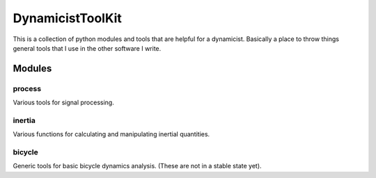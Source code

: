 =================
DynamicistToolKit
=================

This is a collection of python modules and tools that are helpful for a
dynamicist. Basically a place to throw things general tools that I use in the
other software I write.

Modules
=======

process
-------
Various tools for signal processing.

inertia
-------
Various functions for calculating and manipulating inertial quantities.

bicycle
-------
Generic tools for basic bicycle dynamics analysis. (These are not in a stable
state yet).
